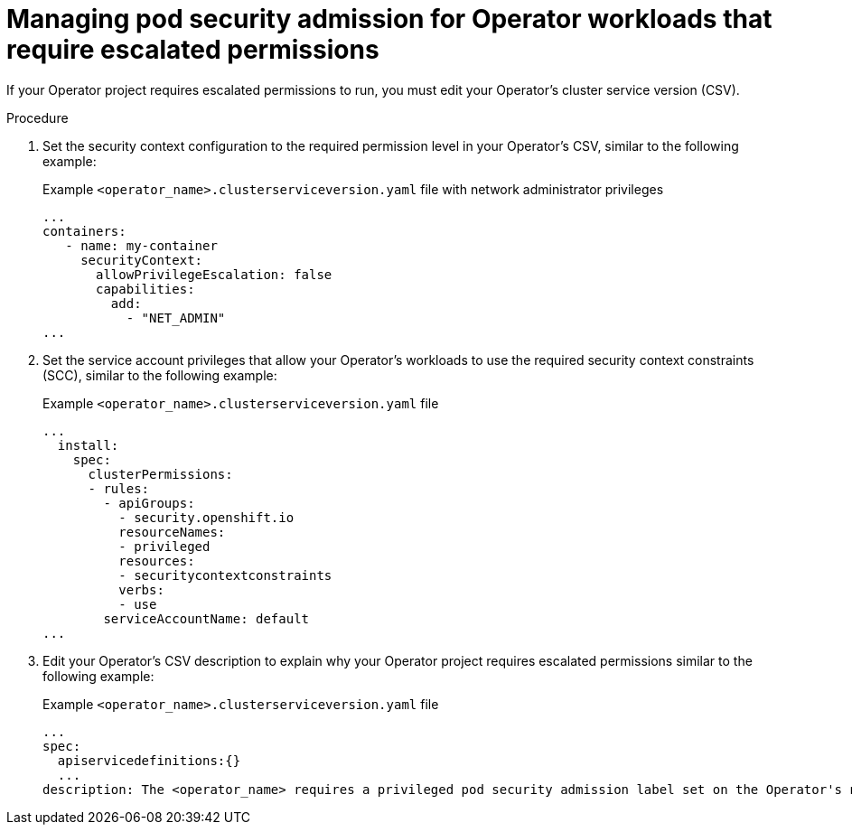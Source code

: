// Module included in the following assemblies:
//
// * operators/operator_sdk/osdk-complying-with-psa.adoc

:_content-type: PROCEDURE
[id="osdk-managing-psa-for-operators-with-escalated-permissions.adoc_{context}"]
= Managing pod security admission for Operator workloads that require escalated permissions

If your Operator project requires escalated permissions to run, you must edit your Operator's cluster service version (CSV).

.Procedure

. Set the security context configuration to the required permission level in your Operator's CSV, similar to the following example:
+
.Example `<operator_name>.clusterserviceversion.yaml` file with network administrator privileges
[source,yaml]
----
...
containers:
   - name: my-container
     securityContext:
       allowPrivilegeEscalation: false
       capabilities:
         add:
           - "NET_ADMIN"
...
----

. Set the service account privileges that allow your Operator's workloads to use the required security context constraints (SCC), similar to the following example:
+
.Example `<operator_name>.clusterserviceversion.yaml` file
[source,yaml]
----
...
  install:
    spec:
      clusterPermissions:
      - rules:
        - apiGroups:
          - security.openshift.io
          resourceNames:
          - privileged
          resources:
          - securitycontextconstraints
          verbs:
          - use
        serviceAccountName: default
...
----

. Edit your Operator's CSV description to explain why your Operator project requires escalated permissions similar to the following example:
+
.Example `<operator_name>.clusterserviceversion.yaml` file
[source,yaml]
----
...
spec:
  apiservicedefinitions:{}
  ...
description: The <operator_name> requires a privileged pod security admission label set on the Operator's namespace. The Operator's agents require escalated permissions to restart the node if the node needs remediation.
----
